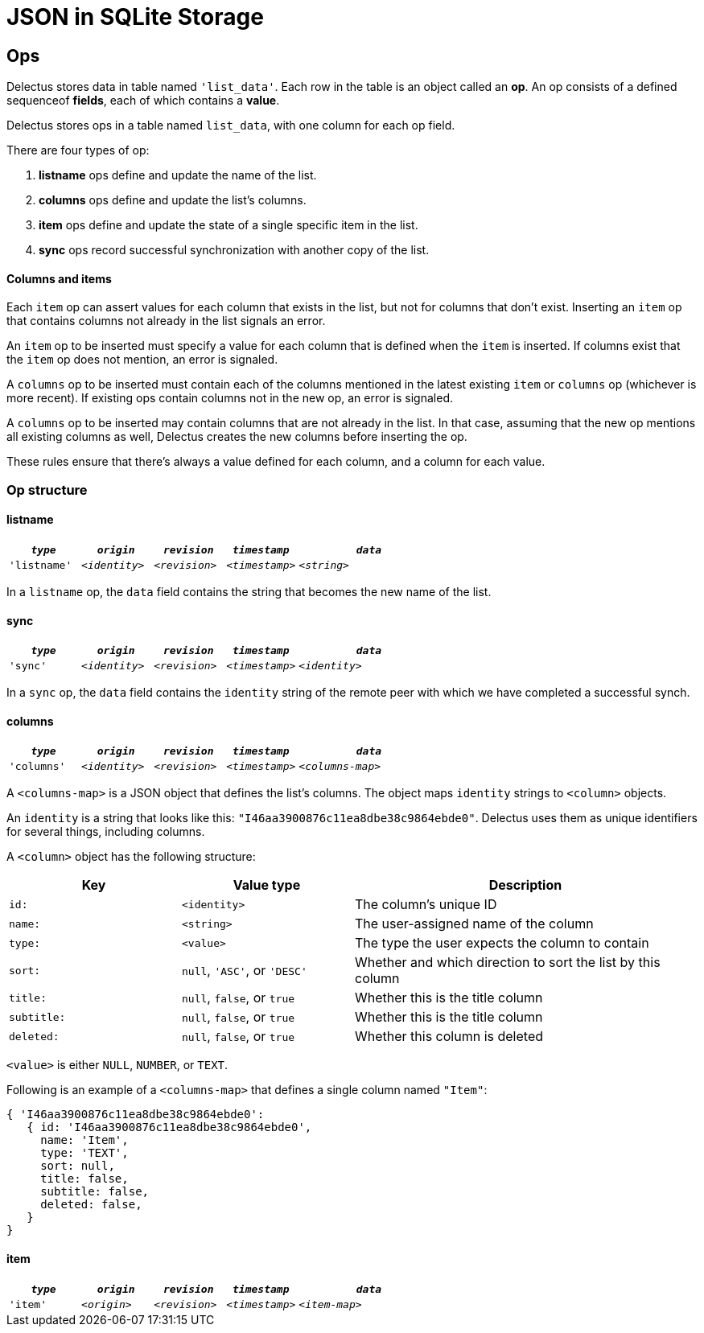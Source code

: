 = JSON in SQLite Storage

== Ops

Delectus stores data in table named `'list_data'`. Each row in the table is an object called an *op*. An op consists of a defined sequenceof *fields*, each of which contains a *value*.

Delectus stores ops in a table named `list_data`, with one column for each op field.

There are four types of op:

. *listname* ops define and update the name of the list.
. *columns* ops define and update the list's columns.
. *item* ops define and update the state of a single specific item in the list.
. *sync* ops record successful synchronization with another copy of the list.

==== Columns and items

Each `item` op can assert values for each column that exists in the list, but not for columns that don't exist. Inserting an `item` op that contains columns not already in the list signals an error.

An `item` op to be inserted must specify a value for each column that is defined when the `item` is inserted. If columns exist that the `item` op does not mention, an error is signaled.

A `columns` op to be inserted must contain each of the columns mentioned in the latest existing `item` or `columns` op (whichever is more recent). If existing ops contain columns not in the new op, an error is signaled.

A `columns` op to be inserted may contain columns that are not already in the list. In that case, assuming that the new op mentions all existing columns as well, Delectus creates the new columns before inserting the op.

These rules ensure that there's always a value defined for each column, and a column for each value.

=== Op structure

==== listname

[cols="1,1,1,1,2", options="header"]
|===
|`_type_` | `_origin_` | `_revision_` | `_timestamp_` |  `_data_`
|`'listname'` | `_<identity>_` | `_<revision>_` | `_<timestamp>_` |  `_<string>_`

|===

In a `listname` op, the `data` field contains the string that becomes the new name of the list.

==== sync

[cols="1,1,1,1,2", options="header"]
|===
|`_type_` | `_origin_` | `_revision_` | `_timestamp_` | `_data_`
|`'sync'` | `_<identity>_` | `_<revision>_` | `_<timestamp>_` | `_<identity>_`

|===

In a `sync` op, the `data` field contains the `identity` string of the remote peer with which we have completed a successful synch.


==== columns

[cols="1,1,1,1,2", options="header"]
|===
|`_type_` | `_origin_` | `_revision_` | `_timestamp_` | `_data_`
|`'columns'` | `_<identity>_` | `_<revision>_` | `_<timestamp>_` | `_<columns-map>_`
|===

A `<columns-map>` is a JSON object that defines the list's columns. The object maps `identity` strings to `<column>` objects.

An `identity` is a string that looks like this: `"I46aa3900876c11ea8dbe38c9864ebde0"`. Delectus uses them as unique identifiers for several things, including columns.

A `<column>` object has the following structure:

[cols="1,1,2", options="header"]
|===
| Key | Value type | Description
| `id:` | `<identity>` | The column's unique ID
| `name:` | `<string>` | The user-assigned name of the column
| `type:` | `<value>` | The type the user expects the column to contain
| `sort:` | `null`, `'ASC'`, or `'DESC'` | Whether and which direction to sort the list by this column
| `title:` | `null`, `false`, or `true` | Whether this is the title column
| `subtitle:` | `null`, `false`, or `true` | Whether this is the title column
| `deleted:` | `null`, `false`, or `true` | Whether this column is deleted
|===

`<value>` is either `NULL`, `NUMBER`, or `TEXT`.

Following is an example of a `<columns-map>` that defines a single column named `"Item"`:

----
{ 'I46aa3900876c11ea8dbe38c9864ebde0':
   { id: 'I46aa3900876c11ea8dbe38c9864ebde0',
     name: 'Item',
     type: 'TEXT',
     sort: null,
     title: false,
     subtitle: false,
     deleted: false,
   }
}
----


==== item

[cols="1,1,1,1,2", options="header"]
|===
|`_type_` | `_origin_` | `_revision_` | `_timestamp_` | `_data_`
|`'item'` | `_<origin>_` | `_<revision>_` | `_<timestamp>_` | `_<item-map>_`

|===
